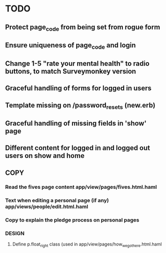 * TODO
** Protect page_code from being set from rogue form
** Ensure uniqueness of page_code and login
** Change 1-5 "rate your mental health" to radio buttons, to match Surveymonkey version
** Graceful handling of forms for logged in users
** Template missing on /password_resets (new.erb)
** Graceful handling of missing fields in 'show' page
** Different content for logged in and logged out users on show and home
** 
** COPY
*** Read the fives page content app/view/pages/fives.html.haml
*** Text when editing a personal page (if any) app/views/people/edit.html.haml
*** Copy to explain the pledge process on personal pages
*** DESIGN
**** Define p.float_right class (used in app/view/pages/how_we_got_here.html.haml
